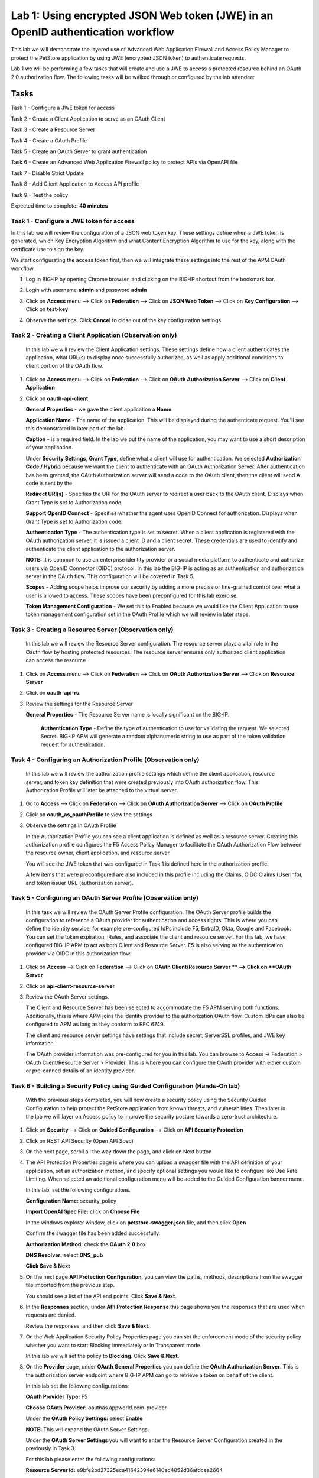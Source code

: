 Lab 1: Using encrypted JSON Web token (JWE) in an OpenID authentication workflow
================================================================================

This lab we will demonstrate the layered use of Advanced Web Application Firewall and Access Policy Manager to protect the PetStore application by using JWE (encrypted JSON token) to authenticate requests.

Lab 1 we will be performing a few tasks that will create and use a JWE to access a protected resource behind an OAuth 2.0 authorization flow. The following tasks will be walked through or configured by the lab attendee:   

Tasks
------
Task 1 - Configure a JWE token for access 

Task 2 - Create a Client Application to serve as an OAuth Client 

Task 3 - Create a Resource Server  

Task 4 - Create a OAuth Profile 

Task 5 - Create an OAuth Server to grant authentication 

Task 6 - Create an Advanced Web Application Firewall policy to protect APIs via 	OpenAPI file

Task 7 - Disable Strict Update

Task 8 - Add Client Application to Access API profile

Task 9 - Test the policy 


Expected time to complete: **40 minutes**


Task  1 - Configure a JWE token for access
~~~~~~~~~~~~~~~~~~~~~~~~~~~~~~~~~~~~~~~~~~

In this lab we will review the configuration of a JSON web token key. These settings define when a JWE token is generated, which  Key Encryption Algorithm and what Content Encryption Algorithm to use for the key, along with the certificate use to sign the key. 

We start configurating the access token first, then we will integrate these settings into the rest of the APM OAuth workflow.  

#. Log in BIG-IP by opening Chrome browser, and clicking on the BIG-IP shortcut from the bookmark bar.

   |image1|

#. Login with username **admin** and password **admin**


#. Click on **Access** menu --> Click on **Federation** --> Click on **JSON Web Token** --> Click on **Key Configuration** -->    Click on **test-key** 

   |image2|

#. Observe the settings. Click **Cancel** to close out of the key configuration settings. 

   |image3|

Task 2 - Creating a Client Application (Observation only)
~~~~~~~~~~~~~~~~~~~~~~~~~~~~~~~~~~~~~~~~~~~~~~~~~~~~~~~~~

   In this lab we will review the Client Application settings. These settings define how a client authenticates the application, what URL(s) to display once successfully authorized, as well as apply additional conditions to client portion of the OAuth flow. 

#. Click on **Access** menu --> Click on **Federation** --> Click on **OAuth Authorization Server** --> Click on **Client Application** 

   |image5|

#. Click on **oauth-api-client** 

   |image6|

   **General Properties** - we gave the client application a **Name**.

   **Application Name** - The name of the application. This will be displayed during the authenticate request. You'll see this demonstrated in later part of the lab. 

   **Caption** - is a required field. In the lab we put the name of the application, you may want to use a short description of your application. 

   |image7|

   Under **Security Settings**, **Grant Type**, define what a client will use for authentication. We selected **Authorization Code / Hybrid** because we want the client to authenticate with an OAuth Authorization Server. After authentication has been granted, the OAuth Authorization server will send a code to the OAuth client, then the client will send A code is sent by the   

   **Redirect URI(s)** - Specifies the URI for the OAuth server to redirect a user back to the OAuth client. Displays when Grant Type is set to Authorization code. 

   **Support OpenID Connect** - Specifies whether the agent uses OpenID Connect for authorization. Displays when Grant Type is set to Authorization code. 

   **Authentication Type** - The authentication type is set to secret. When a client application is registered with the OAuth authorization server, it is issued a client ID and a client secret. These credentials are used to identify and authenticate the client application to the authorization server.  


   **NOTE:** It is common to use an enterprise identity provider or a social media platform to authenticate and authorize users via OpenID Connector (OIDC) protocol. In this lab the BIG-IP is acting as an authentication and authorization server in the OAuth flow. This configuration will be covered in Task 5.

   **Scopes** - Adding scope helps improve our security by adding a more precise or fine-grained control over what a user is allowed to access. These scopes have been preconfigured for this lab exercise. 

   **Token Management Configuration** - We set this to Enabled because we would like the Client Application to use token management configuration set in the OAuth Profile which we will review in later steps. 

   |image8|

Task 3 - Creating a Resource Server (Observation only)
~~~~~~~~~~~~~~~~~~~~~~~~~~~~~~~~~~~~~~~~~~~~~~~~~~~~~~

   In this lab we will review the Resource Server configuration. The resource server plays a vital role in the Oauth flow by hosting protected resources. The resource server ensures only authorized client application can access the resource

#. Click on **Access** menu --> Click on **Federation** --> Click on **OAuth Authorization Server** --> Click on **Resource Server** 

   |image9|

#. Click on **oauth-api-rs**.

   |image10|


#. Review the settings for the Resource Server 

   **General Properties** - The Resource Server name is locally significant on the BIG-IP.  

      **Authentication Type** - Define the type of authentication to use for validating the request. We selected Secret. BIG-IP APM will generate a random alphanumeric string to use as part of the token validation request for authentication.  

   |image11|


Task 4 - Configuring an Authorization Profile (Observation only)  
~~~~~~~~~~~~~~~~~~~~~~~~~~~~~~~~~~~~~~~~~~~~~~~~~~~~~~~~~~~~~~~~

   In this lab we will review the authorization profile settings which define the client application, resource server, and token key definition that were created previously into OAuth authorization flow. This Authorization Profile will later be attached to the virtual server. 

#. Go to **Access** --> Click on **Federation** --> Click on **OAuth Authorization Server** --> Click on **OAuth Profile** 

   |image12|

#. Click on **oauth_as_oauthProfile** to view the settings

   |image13|
   
#. Observe the settings in OAuth Profile

   In the Authorization Profile you can see a client application is defined as well as a resource server. Creating this authorization profile configures the F5 Access Policy Manager to facilitate the OAuth Authorization Flow between the resource owner, client application, and resource server. 

   You will see the JWE token that was configured in Task 1 is defined here in the authorization profile.

   |image14|

   |image15|

   |image16|

   A few items that were preconfigured are also included in this profile including the Claims, OIDC Claims (UserInfo), and token issuer URL (authorization server).  

Task 5 - Configuring an OAuth Server Profile (Observation only)
~~~~~~~~~~~~~~~~~~~~~~~~~~~~~~~~~~~~~~~~~~~~~~~~~~~~~~~~~~~~~~~

   In this task we will review the OAuth Server Profile configuration. The OAuth Server profile builds the configuration to reference a OAuth provider for authentication and access rights. This is where you can define the identity service, for example pre-configured IdPs include F5, EntraID, Okta, Google and Facebook. You can set the token expiration, iRules, and associate the client and resource server.  For this lab, we have configured BIG-IP APM to act as both Client and Resource Server. F5 is also serving as the authentication provider via OIDC in this authorization flow.  

#. Click on **Access** --> Click on **Federation** --> Click on **OAuth Client/Resource Server ** --> Click on **OAuth Server**

   |image17|

#. Click on **api-client-resource-server**

   |image18|

#. Review the OAuth Server settings.

   |image19|

   The Client and Resource Server has been selected to accommodate the F5 APM serving both functions. Additionally, this is where APM joins the identity provider to the authorization OAuth flow. Custom IdPs can also be configured to APM as long as they conform to RFC 6749.   
 

   The client and resource server settings have settings that include secret, ServerSSL profiles, and JWE key information.  


   The OAuth provider information was pre-configured for you in this lab. You can browse to Access -> Federation > OAuth Client/Resource Server > Provider. This is where you can configure the OAuth provider with either custom or pre-canned details of an identity provider. 


Task 6 - Building a Security Policy using Guided Configuration (Hands-On lab)
~~~~~~~~~~~~~~~~~~~~~~~~~~~~~~~~~~~~~~~~~~~~~~~~~~~~~~~~~~~~~~~~~~~~~~~~~~~~~

   With the previous steps completed, you will now create a security policy using the Security Guided Configuration to help protect the PetStore application from known threats, and vulnerabilities.  Then later in the lab we will layer on Access policy to improve the security posture towards a zero-trust architecture.  

#. Click on **Security** --> Click on **Guided Configuration** --> Click on **API Security Protection**

   |image20|

#. Click on REST API Security (Open API Spec)  

   |image21|

#. On the next page, scroll all the way down the page, and click on Next button 

   |image22|

#. The API Protection Properties page is where you can upload a swagger file with the API definition of your application, set an authorization method, and specify optional settings you would like to configure like Use Rate Limiting. When selected an additional configuration menu will be added to the Guided Configuration banner menu.  


   In this lab, set the following configurations.  

   **Configuration Name:** security_policy 

   **Import OpenAI Spec File:** click on **Choose File** 

   |image23|

   In the windows explorer window, click on **petstore-swagger.json** file, and then click **Open**

   |image23-2|

   Confirm the swagger file has been added successfully. 

   |image24|

   **Authorization Method:** check the **OAuth 2.0** box 

   **DNS Resolver:** select **DNS_pub** 

   |image24-2|

   **Click Save & Next**  


5. On the next page **API Protection Configuration**, you can view the paths, methods, descriptions from the swagger file imported from the previous step.  


   You should see a list of the API end points. Click **Save & Next**.

   |image25|


6. In the **Responses** section, under **API Protection Response** this page shows you the responses that are used when requests are denied.


   Review the responses, and then click **Save & Next**.

   |image26|

7. On the Web Application Security Policy Properties page you can set the enforcement mode of the security policy whether you want to start Blocking immediately or in Transparent mode.  

   In this lab we will set the policy to **Blocking**. Click **Save & Next**. 

   |image27|

8. On the **Provider** page, under **OAuth General Properties** you can define the **OAuth Authorization Server**. This is the authorization server endpoint where BIG-IP APM can go to retrieve a token on behalf of the client. 

   In this lab set the following configurations: 

   **OAuth Provider Type:** F5 

   **Choose OAuth Provider:** oauthas.appworld.com-provider 

   |image28|

   Under the **OAuth Policy Settings:** select **Enable**  

   **NOTE:** This will expand the OAuth Server Settings. 

   |image29|

   Under the **OAuth Server Settings** you will want to enter the Resource Server Configuration created in the previously in Task 3. 

   For this lab please enter the following configurations: 

   **Resource Server Id:** e9bfe2bd27325eca41642394e6140ad4852d36afdcea2664 

   **Resource Server Secret:** ztna 

   **Resource Server SSL Profile:** select serverssl-insecure-compatiable 

   Click on **Save**

   |image29-2|

   After clicking Save, this should take you back to the Provider page. Under the **OAuth Provider List** confirm the OAuth Provider has been added successfully. 

   Click on **Save & Next**

   |image30|

9. On the **Virtual Server** page, under **Virtual Server Properties**, you can define if you would like the security policy to be assigned to an existing virtual server or create a new virtual server. 

   In this lab we will assign the policy to an existing virtual server. 

   Check the **Assign Policy to Virtual Server(s)** box. 

   Click in the **Use Existing** radio button. 

   |image31|

   Under **Assign Virtual Server**, select **/petstore-prod/API/VS_API_petstore** virtual server, and then click on the right arrow to move the object to the Selected column. 

   |image32|

   Confirm your policy looks like the screen shot below. Click on **Save & Next**. 

   |image33|

10. In the **Summary** page gives you a summary of the policy Guided Configuration is building for you.  

 Click on **Deploy**.

   |image34|

11. Click on **Finished** to return to the Guided Configuration screen.

Task 7 - Disable Strict Update
~~~~~~~~~~~~~~~~~~~~~~~~~~~~~~

Guided Configurations are predefined templates using iApp. The templates are set to strict update so changes aren't inadvertly made to the objects related to policy. We will need to modify the policy we just created in Task 6 so we can further define the Access part of the policy. We will need to disable Strict Update. Follow the steps below to disable Strict Update.

#.  Click on **iApps** --> Click on **Application Services** --> click on **security_policy**

   |image35|

2. Click on **Properties** tab, uncheck the **Strict Updates** box, and click **Update** 

   |image36|


Task 8 - Edit the Access API Profile policy to add Client Application
~~~~~~~~~~~~~~~~~~~~~~~~~~~~~~~~~~~~~~~~~~~~~~~~~~~~~~~~~~~~~~~~~~~~~

   In the Security Guided Configuration, we enabled OAuth2.0, and set defined an OAuth Server. By configuring these settings, BIG-IP automatically creates an Access Policy under API Protection.  

   In this lab, since BIG-IP will be acting as a OAuth Client we will go into the Access policy to define this setting.  

#. Click on **Access** --> Click on **API Protection** --> Click on **Profile**

   |image37|

#. Click on the **Edit** button of the **security_policy** profile 

   |image38|

   This will open the Visual Policy Editor. Expand OAuth Scope Check AuthZ subroutine. We will need to add an oauth client to the flow. Click on the **+** sign next to **oauth**

   |image39|

3. Select **OAuth Client**, and then click on **Add Item** 

   |image39-2|

4. In the **OAuth Client Properties** set the following configurations: 

   **Server:** /Common/api-client-resource-server 

   **OpenID Connect:** Enabled 

   **Scope:** api_access profile address 

   Click **Save** 


   |image40|


5. We will need to adjust the OAuth Scope for External to point to api-resource-server. 

   Click on **OAuth Scope (External)**

   |image41|


6. Click on the drop-down box next to Server and select **/Common/api-resource-server**

   Click **Save**

   |image42|

   Close out of Access Policy by clicking on the green Close button at the top right corner. 

Task 9 - Testing our Policy 
~~~~~~~~~~~~~~~~~~~~~~~~~~~

#. Open Postman from the desktop icon 

   |image43|


#. Click on **Test API** folder, click on **List Available Pets**

   Notice in the Auth Type, we set it to Inherit auth from parent which has no authentication. 

   |image44|


3. Click on the **Send**, to send a GET request to the API endpoint. 

   |image45|

   The request is blocked. This is because we applied a security policy to block the request for unauthorized user. Let's apply authentication and observe the request.  

4. In the **Type** box, click the drop down box and select **OAuth 2.0**. 

   |image46|

5. In the Current Token window scroll down to the bottom of the section, till you see the **Get New Access Token** button. 

   |image47|

6. Before clicking the Get New Access Token, let's Clear cookies. Click on **Clear cookies** button. 

7. Now click on **Get New Access Token** button. 

   |image48|

8. In the Secure Logon Page type in the following credential  


   **Username:** user1 
   **Password:** user 

   |image49|

9. After successful login, you will be prompted for Authorization Request which shows what permissions is being granted. Click **Authorize**. 

   **NOTE** Recall the OAuth Client Application setup earlier in the lab where we define the application name as Demo API? This is where that name is displayed.

   |image50|

10. If you like, you may click Proceed in the Get a new access token screen, else give it a couple of seconds, and it should automatically close. 

   |image51|

11. In the **Token Details** screen, click on **Use Token** button 

   **NOTE:** You can copy the encrypted Access token, go to jwt.io, and paste the token to have the code decoded. The payload of the JWT token should be encrypted.

   |image52|

12. Back in Postman Scratch pad, click on **Send**, to make the API call. Observe the request is now successful.  

   |image53|


13. This concludes the lab.

.. |image1| image:: media/lab01/image1.png
      :width: 600px
.. |image2| image:: media/lab01/image2.png
      :width: 600px
.. |image3| image:: media/lab01/image3.png
      :width: 600px
.. |image4| image:: media/lab01/image4.png
      :width: 600px
.. |image5| image:: media/lab01/image5.png
.. |image6| image:: media/lab01/image6.png
      :width: 600px
.. |image7| image:: media/lab01/image7.png
.. |image8| image:: media/lab01/image8.png
.. |image9| image:: media/lab01/image9.png
.. |image10| image:: media/lab01/image10.png
.. |image11| image:: media/lab01/image11.png
.. |image12| image:: media/lab01/image12.png
.. |image13| image:: media/lab01/image13.png
.. |image14| image:: media/lab01/image14.png
.. |image15| image:: media/lab01/image15.png
.. |image16| image:: media/lab01/image16.png
.. |image17| image:: media/lab01/image17.png
.. |image18| image:: media/lab01/image18.png
.. |image19| image:: media/lab01/image19.png
.. |image20| image:: media/lab01/image20.png
.. |image21| image:: media/lab01/image21.png
.. |image22| image:: media/lab01/image22.png
      :width: 600px
.. |image23| image:: media/lab01/image23.png
      :width: 400px
.. |image23-2| image:: media/lab01/image23-2.png
.. |image24| image:: media/lab01/image24.png
.. |image24-2| image:: media/lab01/image24-2.png
.. |image25| image:: media/lab01/image25.png
.. |image26| image:: media/lab01/image26.png
.. |image27| image:: media/lab01/image27.png
      :width: 600px
.. |image28| image:: media/lab01/image28.png
.. |image29| image:: media/lab01/image29.png
      :width: 600px
.. |image29-2| image:: media/lab01/image29-2.png
.. |image30| image:: media/lab01/image30.png
.. |image31| image:: media/lab01/image31.png
.. |image32| image:: media/lab01/image32.png
      :width: 600px
.. |image33| image:: media/lab01/image33.png
.. |image34| image:: media/lab01/image34.png
.. |image35| image:: media/lab01/image35.png
.. |image36| image:: media/lab01/image36.png
.. |image37| image:: media/lab01/image37.png
.. |image38| image:: media/lab01/image38.png
.. |image39| image:: media/lab01/image39.png
.. |image39-2| image:: media/lab01/image39-2.png
.. |image40| image:: media/lab01/image40.png
.. |image41| image:: media/lab01/image41.png
.. |image42| image:: media/lab01/image42.png
.. |image43| image:: media/lab01/image43.png
.. |image44| image:: media/lab01/image44.png
.. |image45| image:: media/lab01/image45.png
.. |image46| image:: media/lab01/image46.png
.. |image47| image:: media/lab01/image47.png
.. |image48| image:: media/lab01/image48.png
      :width: 600px
.. |image49| image:: media/lab01/image49.png
      :width: 600px
.. |image50| image:: media/lab01/image50.png
      :width: 400px
.. |image51| image:: media/lab01/image51.png
.. |image52| image:: media/lab01/image52.png
.. |image53| image:: media/lab01/image53.png